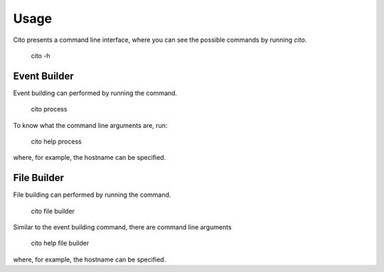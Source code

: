 =====
Usage
=====

Cito presents a command line interface, where you can see the possible commands by running `cito`.

	cito -h


Event Builder
=============

Event building can performed by running the command.

    cito process

To know what the command line arguments are, run:

    cito help process

where, for example, the hostname can be specified.


File Builder
=============

File building can performed by running the command.

    cito file builder

Similar to the event building command, there are command line arguments

    cito help file builder

where, for example, the hostname can be specified.


